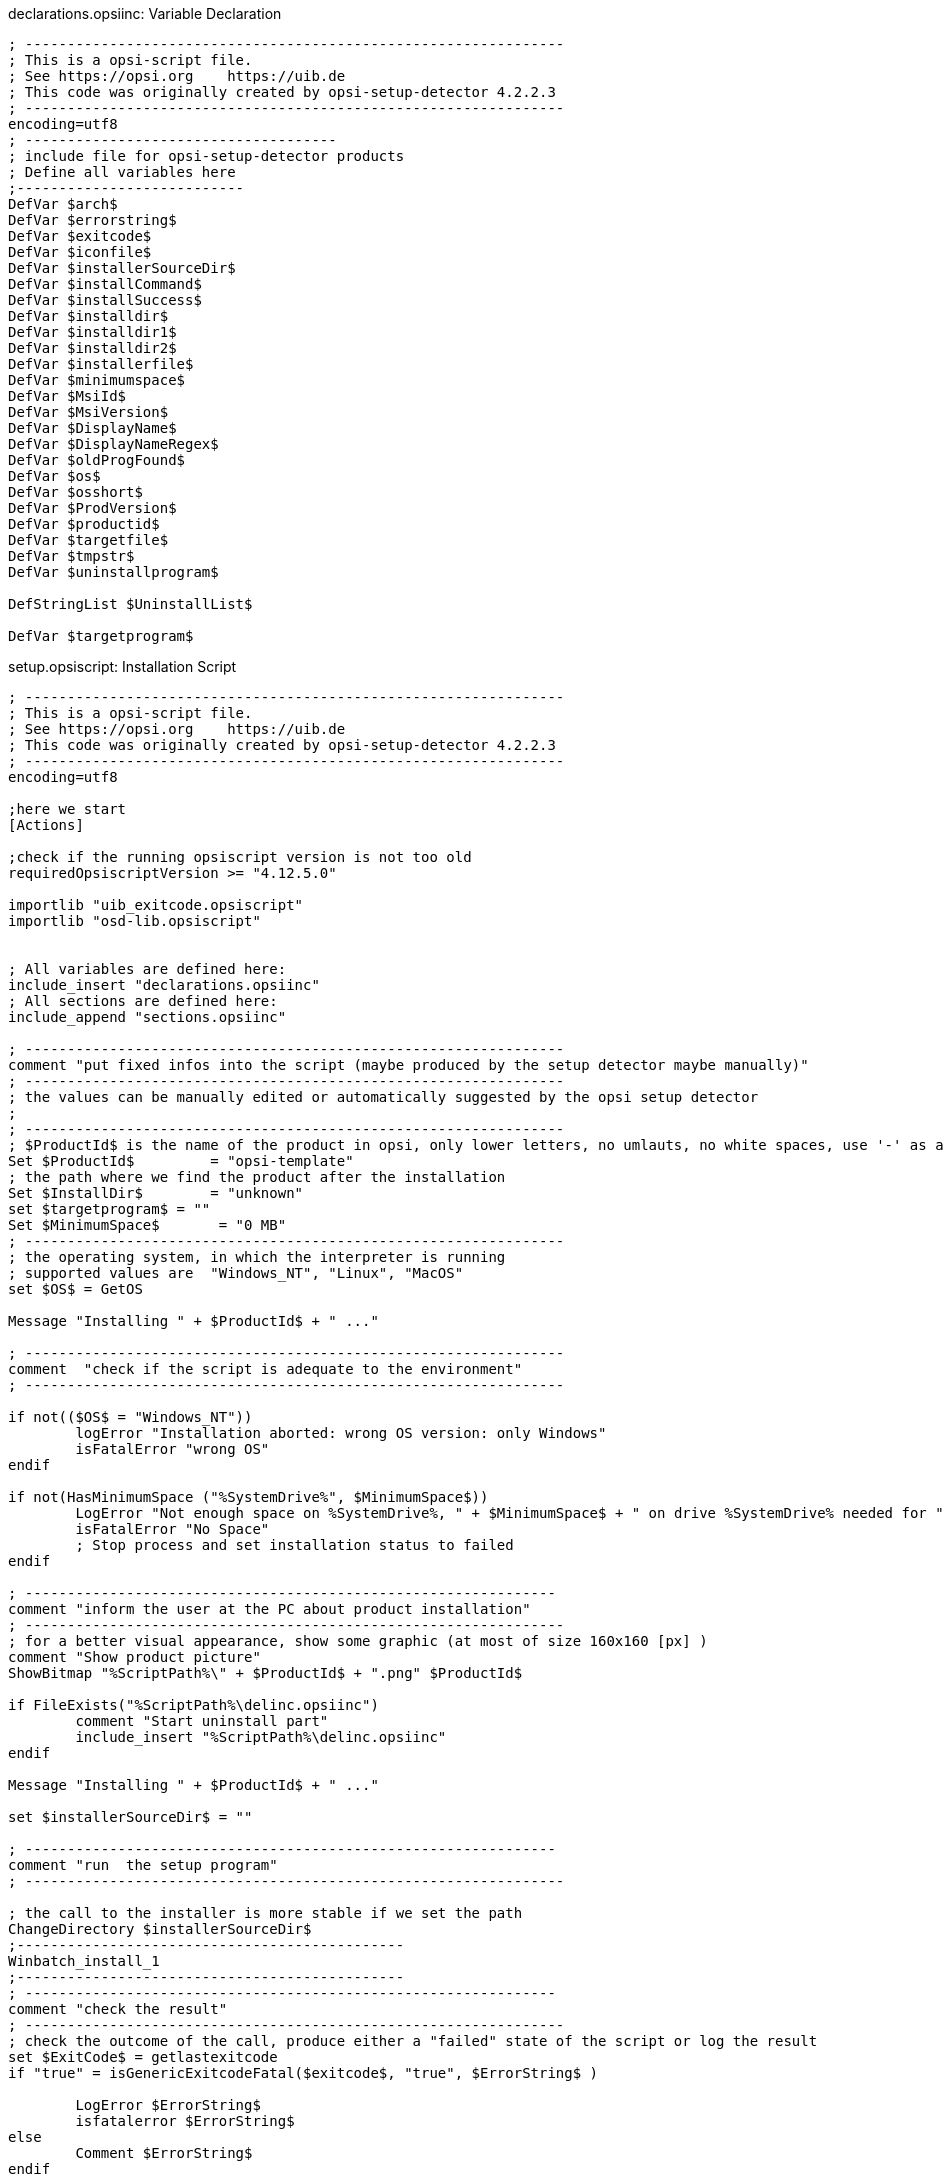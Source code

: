 ////
; Copyright (c) uib gmbh (www.uib.de)
; This documentation is owned by uib
; and published under the german creative commons by-sa license
; see:
; https://creativecommons.org/licenses/by-sa/3.0/de/
; https://creativecommons.org/licenses/by-sa/3.0/de/legalcode
; english:
; https://creativecommons.org/licenses/by-sa/3.0/
; https://creativecommons.org/licenses/by-sa/3.0/legalcode
;
////

:Author:    uib gmbh
:Email:     info@uib.de
:Revision:  4.2
:doctype: book




.declarations.opsiinc: Variable Declaration
[source,winst]
----
; ----------------------------------------------------------------
; This is a opsi-script file.
; See https://opsi.org    https://uib.de
; This code was originally created by opsi-setup-detector 4.2.2.3
; ----------------------------------------------------------------
encoding=utf8
; -------------------------------------
; include file for opsi-setup-detector products
; Define all variables here
;---------------------------
DefVar $arch$
DefVar $errorstring$
DefVar $exitcode$
DefVar $iconfile$
DefVar $installerSourceDir$
DefVar $installCommand$
DefVar $installSuccess$
DefVar $installdir$
DefVar $installdir1$
DefVar $installdir2$
DefVar $installerfile$
DefVar $minimumspace$
DefVar $MsiId$
DefVar $MsiVersion$
DefVar $DisplayName$
DefVar $DisplayNameRegex$
DefVar $oldProgFound$
DefVar $os$
DefVar $osshort$
DefVar $ProdVersion$
DefVar $productid$
DefVar $targetfile$
DefVar $tmpstr$
DefVar $uninstallprogram$

DefStringList $UninstallList$

DefVar $targetprogram$
----

.setup.opsiscript: Installation Script
[source,winst]
----
; ----------------------------------------------------------------
; This is a opsi-script file.
; See https://opsi.org    https://uib.de
; This code was originally created by opsi-setup-detector 4.2.2.3
; ----------------------------------------------------------------
encoding=utf8

;here we start
[Actions]

;check if the running opsiscript version is not too old
requiredOpsiscriptVersion >= "4.12.5.0"

importlib "uib_exitcode.opsiscript"
importlib "osd-lib.opsiscript"


; All variables are defined here:
include_insert "declarations.opsiinc"
; All sections are defined here:
include_append "sections.opsiinc"

; ----------------------------------------------------------------
comment "put fixed infos into the script (maybe produced by the setup detector maybe manually)"
; ----------------------------------------------------------------
; the values can be manually edited or automatically suggested by the opsi setup detector
;
; ----------------------------------------------------------------
; $ProductId$ is the name of the product in opsi, only lower letters, no umlauts, no white spaces, use '-' as a separator
Set $ProductId$		= "opsi-template"
; the path where we find the product after the installation
Set $InstallDir$	= "unknown"
set $targetprogram$ = ""
Set $MinimumSpace$	 = "0 MB"
; ----------------------------------------------------------------
; the operating system, in which the interpreter is running
; supported values are  "Windows_NT", "Linux", "MacOS"
set $OS$ = GetOS

Message "Installing " + $ProductId$ + " ..."

; ----------------------------------------------------------------
comment  "check if the script is adequate to the environment"
; ----------------------------------------------------------------

if not(($OS$ = "Windows_NT"))
	logError "Installation aborted: wrong OS version: only Windows"
	isFatalError "wrong OS"
endif

if not(HasMinimumSpace ("%SystemDrive%", $MinimumSpace$))
	LogError "Not enough space on %SystemDrive%, " + $MinimumSpace$ + " on drive %SystemDrive% needed for " + $ProductId$
	isFatalError "No Space"
	; Stop process and set installation status to failed
endif

; ---------------------------------------------------------------
comment "inform the user at the PC about product installation"
; ----------------------------------------------------------------
; for a better visual appearance, show some graphic (at most of size 160x160 [px] )
comment "Show product picture"
ShowBitmap "%ScriptPath%\" + $ProductId$ + ".png" $ProductId$

if FileExists("%ScriptPath%\delinc.opsiinc")
	comment "Start uninstall part"
	include_insert "%ScriptPath%\delinc.opsiinc"
endif

Message "Installing " + $ProductId$ + " ..."

set $installerSourceDir$ = ""

; ---------------------------------------------------------------
comment "run  the setup program"
; ----------------------------------------------------------------

; the call to the installer is more stable if we set the path
ChangeDirectory $installerSourceDir$
;----------------------------------------------
Winbatch_install_1	
;----------------------------------------------
; ---------------------------------------------------------------
comment "check the result"
; ----------------------------------------------------------------
; check the outcome of the call, produce either a "failed" state of the script or log the result
set $ExitCode$ = getlastexitcode
if "true" = isGenericExitcodeFatal($exitcode$, "true", $ErrorString$ )
	
	LogError $ErrorString$
	isfatalerror $ErrorString$
else
	Comment $ErrorString$
endif
; ----------------------------------------------------------------
; ----------------------------------------------------------------
----

.sections.opsiinc: Sections Include Script
[source,winst]
----
; ----------------------------------------------------------------
; This is a opsi-script file.
; See https://opsi.org    https://uib.de
; This code was originally created by opsi-setup-detector 4.2.2.3
; ----------------------------------------------------------------
encoding=utf8

; -------------------------------------
; include file for opsi-setup-detector products
; Define all sections here
;---------------------------

;--- generated setup sections

[Winbatch_install_1]


[Winbatch_install_2]


;--- generated uninstall sections

[Winbatch_uninstall_1]


[Winbatch_uninstall_2]



[Files_uninstall]
del -sf "$InstallDir$\"

;--- addtional sections

; ----------------------------------------------------------------
; ----------------------------------------------------------------

----

.delinc.opsiinc: Deinstallation Include Script
[source,winst]
----
; ----------------------------------------------------------------
; This is a opsi-script file.
; See https://opsi.org    https://uib.de
; This code was originally created by opsi-setup-detector 4.2.2.3
; ----------------------------------------------------------------
encoding=utf8

; ---------------------------------------------------------------
comment "check if there is something to uninstall"
; ----------------------------------------------------------------
Message "Check for existing installation of " + $ProductId$ + " ..."

comment "Start the Uninstall check:"
set $oldProgFound$ = "false"


if $oldProgFound$ = "true"
	Message "Uninstalling " + $ProductId$
	; ---------------------------------------------------------------
	comment "run the uninstall program"
	; ----------------------------------------------------------------
	
	
	comment "Start uninstall program"
	;----------------------------------------------
	Winbatch_uninstall_1  
	;----------------------------------------------
	; ---------------------------------------------------------------
	comment "check the result"
	; ----------------------------------------------------------------
	; check the outcome of the call, produce either a "failed" state of the script or log the result
	set $ExitCode$ = getlastexitcode
	if "true" = isGenericExitcodeFatal($exitcode$, "true", $ErrorString$ )
		LogError $ErrorString$
		isfatalerror $ErrorString$
	else
		Comment $ErrorString$
	endif
	
	
	
	; ---------------------------------------------------------------
	comment "cleanup installation directory"
	; ----------------------------------------------------------------
	
	if not(($InstallDir$ = '') or ($InstallDir$ = 'unknown'))
		Files_uninstall
	endif
endif

;-----------------------------------------------------
----

.uninstall.opsiscript: Deinstallation Script
[source,winst]
----
; ----------------------------------------------------------------
; This is a opsi-script file.
; See https://opsi.org    https://uib.de
; This code was originally created by opsi-setup-detector 4.2.2.3
; ----------------------------------------------------------------
encoding=utf8

;here we start
[Actions]

;check if the running opsiscript version is not too old
requiredOpsiscriptVersion >= "4.12.5.0"

;fetch helper libraries
importlib "uib_exitcode.opsiscript"
importlib "osd-lib.opsiscript"


; All variables are defined here:
include_insert "declarations.opsiinc"
; All sections are defined here:
include_append "sections.opsiinc"

; ----------------------------------------------------------------
comment "put fixed infos into the script (maybe produced by the setup detector maybe manually)"
; ----------------------------------------------------------------
; the values can be manually edited or automatically suggested by the opsi setup detector
;
; ----------------------------------------------------------------
; $ProductId$ is the name of the product in opsi, only lower letters, no umlauts, no white spaces, use '-' as a separator
Set $ProductId$		 = "opsi-template"
; the path where we find the product after the installation
Set $InstallDir$	= "unknown"
; ----------------------------------------------------------------
; the operating system, in which the interpreter is running
; supported values are  "Windows_NT", "Linux", "MacOS"
set $OS$ = GetOS

; ----------------------------------------------------------------
comment  "check if the script is adequate to the environment"
; ----------------------------------------------------------------

set $OS$ = GetOS

if not(($OS$ = "Windows_NT"))
	logError "Installation aborted: wrong OS version: only Windows"
	isFatalError "wrong OS"
endif

; ---------------------------------------------------------------
comment "inform the user at the PC about product installation"
; ----------------------------------------------------------------
; for a better visual appearance, show some graphic (at most of size 160x160 [px] )
comment "Show product picture"
ShowBitmap "%ScriptPath%\" + $ProductId$ + ".png" $ProductId$



if FileExists("%ScriptPath%\delinc.opsiinc")
	comment "Start uninstall part"
	include_insert "%ScriptPath%\delinc.opsiinc"
endif
; ----------------------------------------------------------------
; ----------------------------------------------------------------
----
